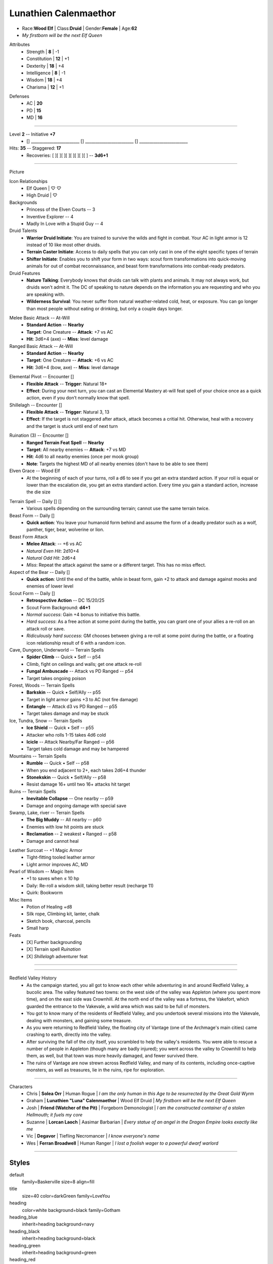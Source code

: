 .. page:: watermark=butterflies.jpg padding=12
.. section:: stack stack:columns=3
.. title:: banner style=title
.. block:: emphasis=big

**Lunathien Calenmaethor**
==========================

.. title:: hidden

.. image:: 13thAgelogo.png
   :height: 34
   :align: left
..


- Race:**Wood Elf**     |   Class:**Druid** |   Gender:**Female**   |   Age:**62**
- *My firstborn will be the next Elf Queen*



.. block:: thermometer thermometer:rows=3 thermometer:style=heading_green emphasis=italic

Attributes
 - Strength     | **8**  | -1
 - Constitution | **12** | +1
 - Dexterity    | **18** | +4
 - Intelligence | **8**  | -1
 - Wisdom       | **18** | +4
 - Charisma     | **12** | +1

.. block:: thermometer thermometer:rows=3 thermometer:style=heading_red

Defenses
 - AC | **20**
 - PD | **15**
 - MD | **16**


---------------------------------------------------------------

.. section:: stack stack:columns=2

.. title:: banner style=heading_blue
.. block:: style=default

Level **2**         -- Initiative **+7**
 - [] ________________________
   [] ________________________
   [] ________________________

Hits: **35**                            --  Staggered: **17**
 - Recoveries: [ ][ ][ ][ ][ ][ ][ ][ ] -- **3d6+1**

---------------------------------------------------------------

.. section:: stack stack:columns=3 padding=15
.. title:: hidden


Picture

.. image:: luna.jpg
..

.. title:: banner style=heading_blue
.. block:: style=blue

Icon Relationships
 - Elf Queen  | ♡ ♡
 - High Druid | ♡


Backgrounds
 - Princess of the Elven Courts     --  3
 - Inventive Explorer               --  4
 - Madly In Love with a Stupid Guy  --  4

Druid Talents
 - **Warrior Druid Initiate**: You are trained to survive the wilds and fight in combat.
   Your AC in light armor is 12 instead of 10 like most other druids.

 - **Terrain Caster Initiate**: Access to daily spells that you can only cast in one of the
   eight specific types of terrain

 - **Shifter Initiate**: Enables you to shift your form in two ways: scout form
   transformations into quick-moving animals for out of combat reconnaissance,
   and beast form transformations into combat-ready predators.

Druid Features
 - **Nature Talking**: Everybody knows that druids can talk with plants and animals.
   It may not always work, but druids won't admit it. The DC of speaking to nature
   depends on the information you are requesting and who you are speaking with.

 - **Wilderness Survival**: You never suffer from natural weather-related cold, heat,
   or exposure. You can go longer than most people without eating or drinking,
   but only a couple days longer.

.. title:: banner style=heading_green
.. block:: style=green

Melee Basic Attack -- At-Will
 - **Standard Action**      --      **Nearby**
 - **Target**: One Creature --      **Attack**: +7 vs AC
 - **Hit**: 3d6+4 (axe)      --      **Miss**: level damage

Ranged Basic Attack -- At-Will
 - **Standard Action**      --      **Nearby**
 - **Target**: One Creature --      **Attack**: +6 vs AC
 - **Hit**: 3d6+4 (bow, axe) --      **Miss**: level damage


.. title:: banner style=heading_orange
.. block:: style=orange

Elemental Pivot -- Encounter []
 - **Flexible Attack**      --      **Trigger**: Natural 18+
 - **Effect**: During your next turn, you can cast an Elemental Mastery
   at-will feat spell of your choice once as a quick action, even if
   you don’t normally know that spell.

Shillelagh -- Encounter []
 - **Flexible Attack**      --      **Trigger**: Natural 3, 13
 - **Effect**: If the target is not staggered after attack, attack becomes a
   critial hit. Otherwise, heal with a recovery and the target is stuck until
   end of next turn

.. title:: banner style=heading_red
.. block:: style=red

Ruination (3) -- Encounter []
 - **Ranged Terrain Feat Spell**            --      **Nearby**
 - **Target**: All nearby enemies           --      **Attack**: +7 vs MD
 - **Hit**: 4d6 to all nearby enemies (once per mook group)
 - **Note**: Targets the highest MD of all nearby enemies
   (don't have to be able to see them)

Elven Grace -- Wood Elf
 - At the beginning of each of your turns, roll a d6 to see if you get an extra
   standard action. If your roll is equal or lower than the escalation die,
   you get an extra standard action. Every time you gain a standard action,
   increase the die size


.. title:: banner style=heading_black
.. block:: style=black

Terrain Spell -- Daily [] []
 - Various spells depending on the surrounding terrain; cannot use the same terrain twice.

Beast Form -- Daily []
 - **Quick action**: You leave your humanoid form behind and assume the form of a deadly
   predator such as a wolf, panther, tiger, bear, wolverine or lion.

Beast Form Attack
 - **Melee Attack**:    -- +6 vs AC
 - *Natural Even Hit*: 2d10+4
 - *Natural Odd Hit*: 2d6+4
 - *Miss*: Repeat the attack against the same or a different target.
   This has no miss effect.

Aspect of the Bear -- Daily []
 - **Quick action**: Until the end of the battle, while in beast form,
   gain +2 to attack and damage against mooks and enemies of lower level

Scout Form  -- Daily []
 - **Retrospective Action**    -- DC 15/20/25
 - Scout Form Background: **d4+1**
 - *Normal success*: Gain +4 bonus to initiative this battle.
 - *Hard success*: As a free action at some point during the battle,
   you can grant one of your allies a re-roll on an attack roll or save.
 - *Ridiculously hard success*: GM chooses between giving a re-roll
   at some point during the battle, or a floating icon
   relationship result of 6 with a random icon.


Cave, Dungeon, Underworld  -- Terrain Spells
 - **Spider Climb** -- Quick • Self -- p54
 - Climb, fight on ceilings and walls; get one attack re-roll
 - **Fungal Ambuscade** -- Attack vs PD  Ranged -- p54
 - Target takes ongoing poison

Forest, Woods  -- Terrain Spells
 - **Barkskin** -- Quick • Self/Ally -- p55
 - Target in light armor gains +3 to AC (not fire damage)
 - **Entangle** -- Attack d3 vs PD  Ranged -- p55
 - Target takes damage and may be stuck

Ice, Tundra, Snow  -- Terrain Spells
 - **Ice Shield** -- Quick • Self -- p55
 - Attacker who rolls 1-15 takes 4d6 cold
 - **Icicle** -- Attack Nearby/Far  Ranged -- p56
 - Target takes cold damage and may be hampered

Mountains  -- Terrain Spells
 - **Rumble** -- Quick • Self --   p58
 - When you end adjacent to 2+, each takes 2d6+4 thunder
 - **Stonekskin** -- Quick •  Self/Ally -- p58
 - Resist damage 16+ until two 16+ attacks hit target

Ruins  -- Terrain Spells
 - **Inevitable Collapse** -- One nearby -- p59
 - Damage and ongoing damage with special save

Swamp, Lake, river  -- Terrain Spells
 - **The Big Muddy** -- All nearby -- p60
 - Enemies with low hit points  are stuck
 - **Reclamation** -- 2 weakest • Ranged -- p58
 - Damage and cannot heal


.. title:: banner style=heading_blue
.. block:: style=blue

Leather Surcoat -- +1 Magic Armor
 - Tight-fitting tooled leather armor
 - Light armor improves AC, MD

Pearl of Wisdom -- Magic Item
 - +1 to saves when ≤ 10 hp
 - Daily: Re-roll a wisdom skill, taking better result (recharge 11)
 - Quirk: Bookworm

Misc Items
 - Potion of Healing +d8
 - Silk rope, Climbing kit, lanter, chalk
 - Sketch book, charcoal, pencils
 - Small harp

Feats
 - [X] Further backgrounding
 - [X] Terrain spell *Ruination*
 - [X] *Shillelagh* adventurer feat


---------------------------------------------------------------


.. section:: stack stack:columns=1
.. title:: hidden
.. block:: style=default


.. image:: divider-roses.gif
   :align: left


---------------------------------------------------------------



.. section:: stack stack:columns=2

.. image:: Redfield_Valley_Map.png
..

Redfield Valley History
 - As the campaign started, you all got to know each other while adventuring in and around Redfield Valley, a bucolic area.  The valley featured two towns: on the west side of the valley was Appleton (where you spent more time), and on the east side was Crownhill.  At the north end of the valley was a fortress, the Vakefort, which guarded the entrance to the Vakevale, a wild area which was said to be full of monsters.
 - You got to know many of the residents of Redfield Valley, and you undertook several missions into the Vakevale, dealing with monsters, and gaining some treasure.
 - As you were returning to Redfield Valley, the floating city of Vantage (one of the Archmage's main cities) came crashing to earth, directly into the valley.
 - After surviving the fall of the city itself, you scrambled to help the valley's residents.  You were able to rescue a number of people in Appleton (though many are badly injured); you went across the valley to Crownhill to help them, as well, but that town was more heavily damaged, and fewer survived there.
 - The ruins of Vantage are now strewn across Redfield Valley, and many of its contents, including once-captive monsters, as well as treasures, lie in the ruins, ripe for exploration.




---------------------------------------------------------------


.. section:: stack stack:columns=1
.. title:: banner style=heading_green



Characters
 - Chris    | **Solea Orr**                     | Human Rogue            | *I am the only human in this Age to be resurrected by the Great Gold Wyrm*
 - Graham   | **Lunathien "Luna" Calenmaethor** | Wood Elf Druid         | *My firstborn will be the next Elf Queen*
 - Josh     | **Friend (Watcher of the Pit)**   | Forgeborn Demonologist | *I am the constructed container of a stolen Hellmouth; it fuels my core*
 - Suzanne  | **Lorcan Laoch**                  | Aasimar Barbarian      | *Every statue of an angel in the Dragon Empire looks exactly like me*
 - Vic      | **Degavor**                       | Tiefling Necromancer   | *I know everyone's name*
 - Wes      | **Ferran Broadwell**              | Human Ranger           | *I lost a foolish wager to a powerful dwarf warlord*


---------------------------------------------------------------


Styles
------

default
  family=Baskerville size=8 align=fill
title
  size=40 color=darkGreen family=LoveYou

heading
  color=white background=black family=Gotham
heading_blue
  inherit=heading background=navy
heading_black
  inherit=heading background=black
heading_green
  inherit=heading background=green
heading_red
  inherit=heading background=red
heading_orange
  inherit=heading background=orange

stat_style
  color=white family=Helvetica size=10

big
  size=20 color=darkGreen family=LoveYou align=center


blue
  background=#eef
black
  background=#eee
green
  background=#efe
red
  background=#fee
orange
  background=#fec

